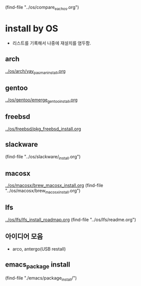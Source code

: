 # 각 OS의 강점과 약점을 비교함-중심OS나 목표를 구체화
(find-file "../os/compare_each_os.org")



* install by OS
- 리스트를 기록해서 나중에 재설치를 염두함.
** arch
[[file:~/config_github/os/arch/yay_pacman_install.org][../os/arch/yay_pacman_install.org]]
** gentoo
[[file:~/config_github/os/arch/emerge_gentoo_install.org][../os/gentoo/emerge_gentoo_install.org]]
** freebsd
[[../os/freebsd/pkg_freebsd_install.org]]
** slackware
(find-file "../os/slackware/_install.org")
** macosx
[[../os/macosx/brew_macosx_install.org]]
(find-file "../os/macosx/brew_macosx_install.org")

** lfs
[[../os/lfs/lfs_install_roadmap.org]]
(find-file "../os/lfs/readme.org")
** 아이디어 모음
- arco, antergo(USB restall)

** emacs_package install
(find-file "./emacs/package_install/")
